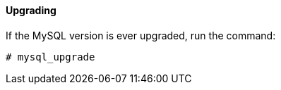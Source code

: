 ==== Upgrading

If the MySQL version is ever upgraded, run the command:

[source,bash]
----
# mysql_upgrade
----
